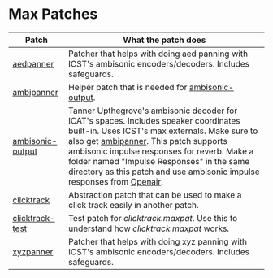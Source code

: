* Max Patches

| Patch            | What the patch does                                                                                                                                                                                                                                                                                                                                    |
|------------------+--------------------------------------------------------------------------------------------------------------------------------------------------------------------------------------------------------------------------------------------------------------------------------------------------------------------------------------------------------|
| [[./aedpanner.maxpat][aedpanner]]        | Patcher that helps with doing aed panning with ICST's ambisonic encoders/decoders. Includes safeguards.                                                                                                                                                                                                                                                |
| [[./ambipanner.maxpat][ambipanner]]       | Helper patch that is needed for [[./ambisonic-output.maxpat][ambisonic-output]].                                                                                                                                                                                                                                                                                                      |
| [[./ambisonic-output.maxpat][ambisonic-output]] | Tanner Upthegrove's ambisonic decoder for ICAT's spaces. Includes speaker coordinates built-in. Uses ICST's max externals. Make sure to also get [[./ambipanner.maxpat][ambipanner]]. This patch supports ambisonic impulse responses for reverb. Make a folder named "Impulse Responses" in the same directory as this patch and use ambisonic impulse responses from [[https://www.openair.hosted.york.ac.uk/][Openair]]. |
| [[./clicktrack.maxpat][clicktrack]]       | Abstraction patch that can be used to make a click track easily in another patch.                                                                                                                                                                                                                                                                      |
| [[./clicktracktest.maxpat][clicktrack-test]]  | Test patch for [[clicktrack.maxpat]]. Use this to understand how [[clicktrack.maxpat]] works.                                                                                                                                                                                                                                                                  |
| [[./xyzpanner.maxpat][xyzpanner]]        | Patcher that helps with doing xyz panning with ICST's ambisonic encoders/decoders. Includes safeguards.                                                                                                                                                                                                                                                |
